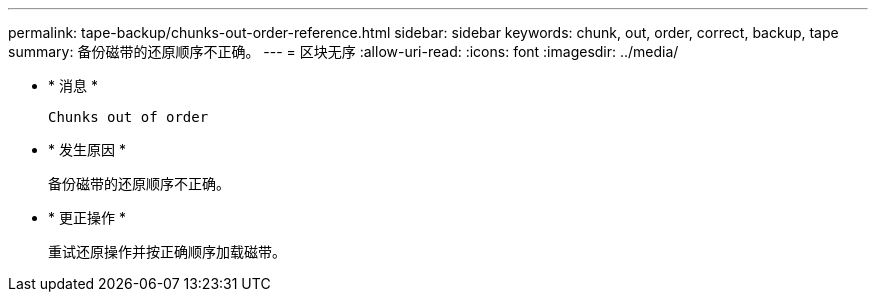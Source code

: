 ---
permalink: tape-backup/chunks-out-order-reference.html 
sidebar: sidebar 
keywords: chunk, out, order, correct, backup, tape 
summary: 备份磁带的还原顺序不正确。 
---
= 区块无序
:allow-uri-read: 
:icons: font
:imagesdir: ../media/


* * 消息 *
+
`Chunks out of order`

* * 发生原因 *
+
备份磁带的还原顺序不正确。

* * 更正操作 *
+
重试还原操作并按正确顺序加载磁带。


